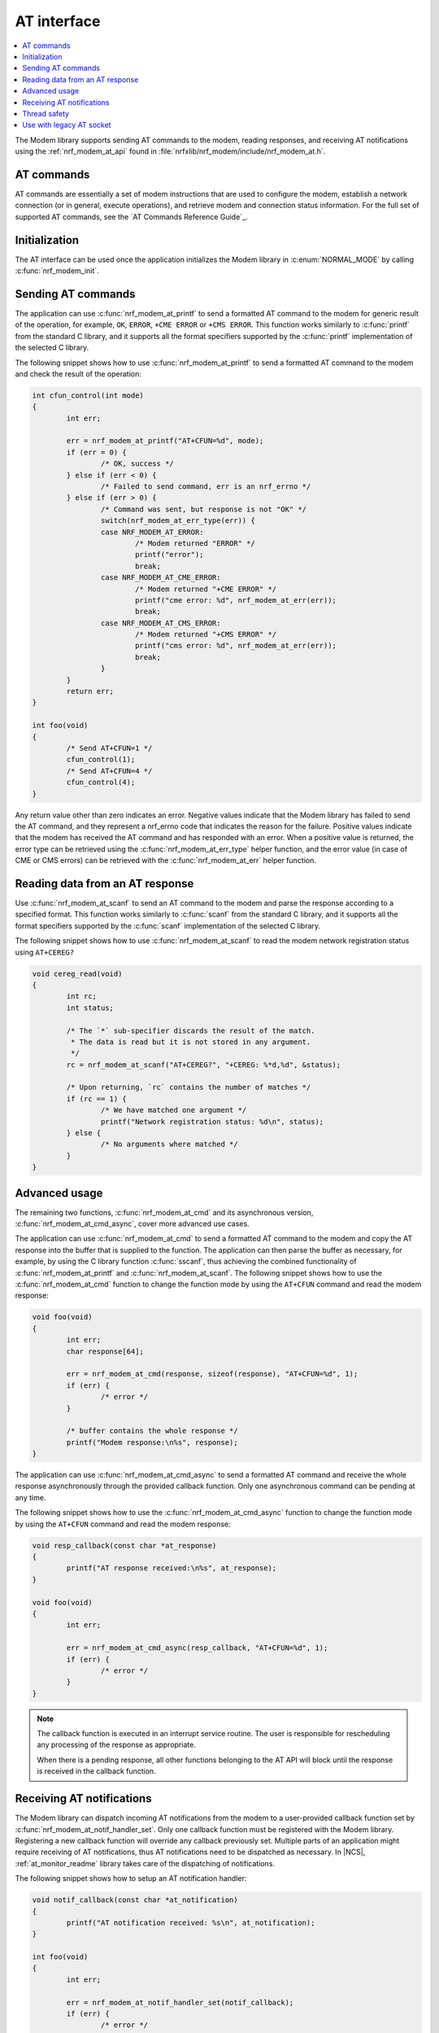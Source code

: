 .. _nrf_modem_at:

AT interface
############

.. contents::
   :local:
   :depth: 2

The Modem library supports sending AT commands to the modem, reading responses, and receiving AT notifications using the :ref:`nrf_modem_at_api` found in :file:`nrfxlib/nrf_modem/include/nrf_modem_at.h`.

AT commands
***********

AT commands are essentially a set of modem instructions that are used to configure the modem, establish a network connection (or in general, execute operations), and retrieve modem and connection status information.
For the full set of supported AT commands, see the `AT Commands Reference Guide`_.

Initialization
**************

The AT interface can be used once the application initializes the Modem library in :c:enum:`NORMAL_MODE` by calling :c:func:`nrf_modem_init`.

Sending AT commands
*******************

The application can use :c:func:`nrf_modem_at_printf` to send a formatted AT command to the modem for generic result of the operation, for example, ``OK``, ``ERROR``, ``+CME ERROR`` or ``+CMS ERROR``.
This function works similarly to :c:func:`printf` from the standard C library, and it supports all the format specifiers supported by the :c:func:`printf` implementation of the selected C library.

The following snippet shows how to use :c:func:`nrf_modem_at_printf` to send a formatted AT command to the modem and check the result of the operation:

.. code-block:: c

	int cfun_control(int mode)
	{
		int err;

		err = nrf_modem_at_printf("AT+CFUN=%d", mode);
		if (err = 0) {
			/* OK, success */
		} else if (err < 0) {
			/* Failed to send command, err is an nrf_errno */
		} else if (err > 0) {
			/* Command was sent, but response is not "OK" */
			switch(nrf_modem_at_err_type(err)) {
			case NRF_MODEM_AT_ERROR:
				/* Modem returned "ERROR" */
				printf("error");
				break;
			case NRF_MODEM_AT_CME_ERROR:
				/* Modem returned "+CME ERROR" */
				printf("cme error: %d", nrf_modem_at_err(err));
				break;
			case NRF_MODEM_AT_CMS_ERROR:
				/* Modem returned "+CMS ERROR" */
				printf("cms error: %d", nrf_modem_at_err(err));
				break;
			}
		}
		return err;
	}

	int foo(void)
	{
		/* Send AT+CFUN=1 */
		cfun_control(1);
		/* Send AT+CFUN=4 */
		cfun_control(4);
	}

Any return value other than zero indicates an error.
Negative values indicate that the Modem library has failed to send the AT command, and they represent a nrf_errno code that indicates the reason for the failure.
Positive values indicate that the modem has received the AT command and has responded with an error.
When a positive value is returned, the error type can be retrieved using the :c:func:`nrf_modem_at_err_type` helper function, and the error value (in case of CME or CMS errors) can be retrieved with the :c:func:`nrf_modem_at_err` helper function.

Reading data from an AT response
********************************

Use :c:func:`nrf_modem_at_scanf` to send an AT command to the modem and parse the response according to a specified format.
This function works similarly to :c:func:`scanf` from the standard C library, and it supports all the format specifiers supported by the :c:func:`scanf` implementation of the selected C library.

The following snippet shows how to use :c:func:`nrf_modem_at_scanf` to read the modem network registration status using ``AT+CEREG?``

.. code-block:: c

	void cereg_read(void)
	{
		int rc;
		int status;

		/* The `*` sub-specifier discards the result of the match.
		 * The data is read but it is not stored in any argument.
		 */
		rc = nrf_modem_at_scanf("AT+CEREG?", "+CEREG: %*d,%d", &status);

		/* Upon returning, `rc` contains the number of matches */
		if (rc == 1) {
			/* We have matched one argument */
			printf("Network registration status: %d\n", status);
		} else {
			/* No arguments where matched */
		}
	}

Advanced usage
**************

The remaining two functions, :c:func:`nrf_modem_at_cmd` and its asynchronous version, :c:func:`nrf_modem_at_cmd_async`, cover more advanced use cases.

The application can use :c:func:`nrf_modem_at_cmd` to send a formatted AT command to the modem and copy the AT response into the buffer that is supplied to the function.
The application can then parse the buffer as necessary, for example, by using the C library function :c:func:`sscanf`, thus achieving the combined functionality of :c:func:`nrf_modem_at_printf` and :c:func:`nrf_modem_at_scanf`.
The following snippet shows how to use the :c:func:`nrf_modem_at_cmd` function to change the function mode by using the ``AT+CFUN`` command and read the modem response:

.. code-block:: c

	void foo(void)
	{
		int err;
		char response[64];

		err = nrf_modem_at_cmd(response, sizeof(response), "AT+CFUN=%d", 1);
		if (err) {
			/* error */
		}

		/* buffer contains the whole response */
		printf("Modem response:\n%s", response);
	}

The application can use :c:func:`nrf_modem_at_cmd_async` to send a formatted AT command and receive the whole response asynchronously through the provided callback function.
Only one asynchronous command can be pending at any time.

The following snippet shows how to use the :c:func:`nrf_modem_at_cmd_async` function to change the function mode by using the ``AT+CFUN`` command and read the modem response:

.. code-block:: c

	void resp_callback(const char *at_response)
	{
		printf("AT response received:\n%s", at_response);
	}

	void foo(void)
	{
		int err;

		err = nrf_modem_at_cmd_async(resp_callback, "AT+CFUN=%d", 1);
		if (err) {
			/* error */
		}
	}

.. note::
   The callback function is executed in an interrupt service routine.
   The user is responsible for rescheduling any processing of the response as appropriate.

   When there is a pending response, all other functions belonging to the AT API will block until the response is received in the callback function.

Receiving AT notifications
**************************

The Modem library can dispatch incoming AT notifications from the modem to a user-provided callback function set by :c:func:`nrf_modem_at_notif_handler_set`.
Only one callback function must be registered with the Modem library.
Registering a new callback function will override any callback previously set.
Multiple parts of an application might require receiving of AT notifications, thus AT notifications need to be dispatched as necessary.
In |NCS|, :ref:`at_monitor_readme` library takes care of the dispatching of notifications.

The following snippet shows how to setup an AT notification handler:

.. code-block:: c

	void notif_callback(const char *at_notification)
	{
		printf("AT notification received: %s\n", at_notification);
	}

	int foo(void)
	{
		int err;

		err = nrf_modem_at_notif_handler_set(notif_callback);
		if (err) {
			/* error */
		}

		return 0;
	}

.. note::

   The callback is invoked in an interrupt context.
   The user is responsible for rescheduling the processing of AT notifications as appropriate.
   In |NCS|, the :ref:`at_monitor_readme` library and the :ref:`nrf_modem_lib_readme` takes care of the rescheduling.

Thread safety
*************

The AT API is thread safe and can be used by multiple threads.

Use with legacy AT socket
*************************

The AT interface and the AT socket do not interfere with each other, and it is possible to use both in the same application.

.. note::
   Usage of the AT interface does not count towards the maximum number of AT and IP sockets.
